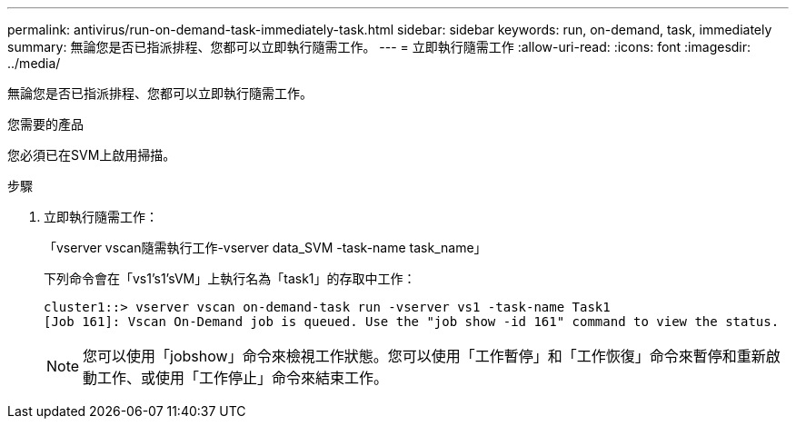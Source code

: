 ---
permalink: antivirus/run-on-demand-task-immediately-task.html 
sidebar: sidebar 
keywords: run, on-demand, task, immediately 
summary: 無論您是否已指派排程、您都可以立即執行隨需工作。 
---
= 立即執行隨需工作
:allow-uri-read: 
:icons: font
:imagesdir: ../media/


[role="lead"]
無論您是否已指派排程、您都可以立即執行隨需工作。

.您需要的產品
您必須已在SVM上啟用掃描。

.步驟
. 立即執行隨需工作：
+
「vserver vscan隨需執行工作-vserver data_SVM -task-name task_name」

+
下列命令會在「vs1's1'sVM」上執行名為「task1」的存取中工作：

+
[listing]
----
cluster1::> vserver vscan on-demand-task run -vserver vs1 -task-name Task1
[Job 161]: Vscan On-Demand job is queued. Use the "job show -id 161" command to view the status.
----
+
[NOTE]
====
您可以使用「jobshow」命令來檢視工作狀態。您可以使用「工作暫停」和「工作恢復」命令來暫停和重新啟動工作、或使用「工作停止」命令來結束工作。

====

